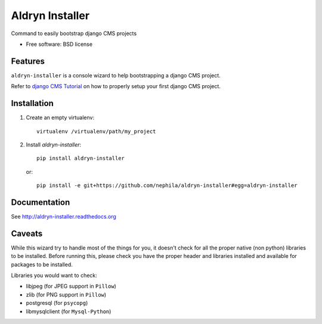 ===============================
Aldryn Installer
===============================

.. image:: https://badge.fury.io/py/aldryn-installer.png
    :target: http://badge.fury.io/py/aldryn-installer
    
.. image:: https://travis-ci.org/nephila/aldryn-installer.png?branch=master
        :target: https://travis-ci.org/nephila/aldryn-installer

.. image:: https://pypip.in/d/aldryn-installer/badge.png
        :target: https://crate.io/packages/aldryn-installer?version=latest

.. image:: https://coveralls.io/repos/nephila/aldryn-installer/badge.png?branch=master
        :target: https://coveralls.io/r/nephila/aldryn-installer?branch=master

Command to easily bootstrap django CMS projects

* Free software: BSD license

Features
--------

``aldryn-installer`` is a console wizard to help bootstrapping a django CMS
project.

Refer to `django CMS Tutorial <http://slid.es/chive/djangocms/fullscreen>`_ on
how to properly setup your first django CMS project.

Installation
------------

#. Create an empty virtualenv::

    virtualenv /virtualenv/path/my_project

#. Install `aldryn-installer`::

    pip install aldryn-installer

   or::

    pip install -e git+https://github.com/nephila/aldryn-installer#egg=aldryn-installer

Documentation
-------------

See http://aldryn-installer.readthedocs.org

Caveats
-------

While this wizard try to handle most of the things for you, it doesn't check for
all the proper native (non python) libraries to be installed.
Before running this, please check you have the proper header and libraries
installed and available for packages to be installed.

Libraries you would want to check:

* libjpeg (for JPEG support in ``Pillow``)
* zlib (for PNG support in ``Pillow``)
* postgresql (for ``psycopg``)
* libmysqlclient (for ``Mysql-Python``)
